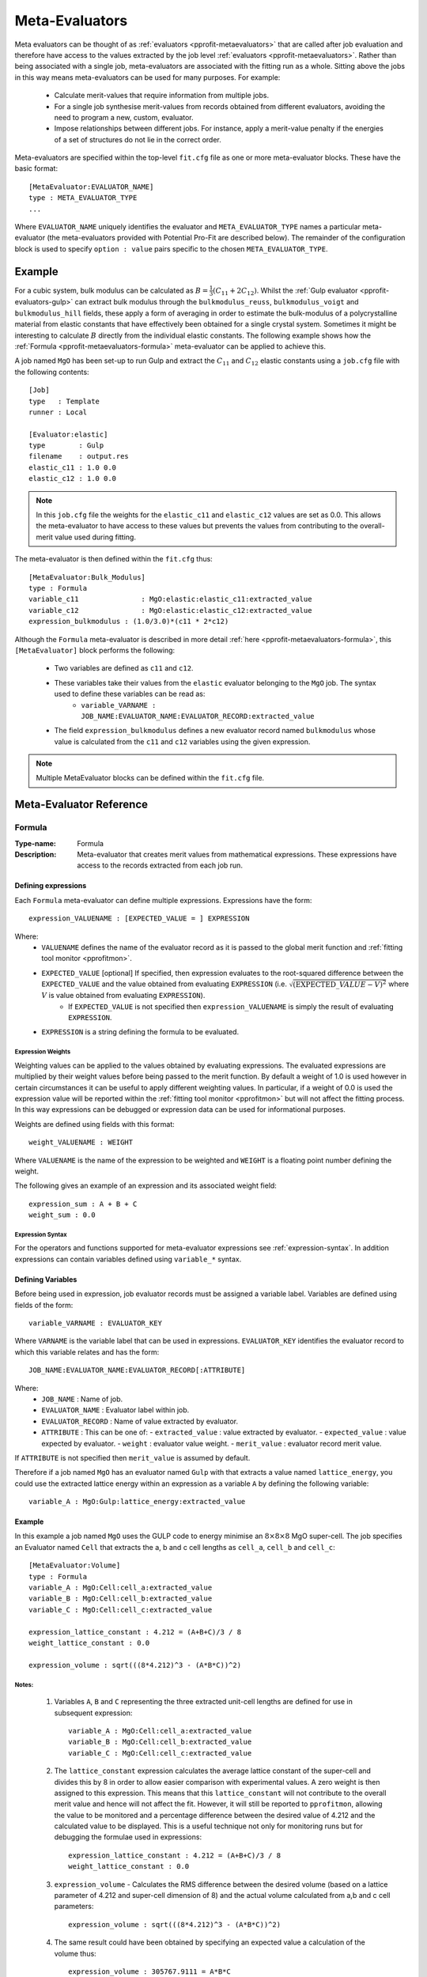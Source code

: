 .. _pprofit-metaevaluators:

###############
Meta-Evaluators
###############

Meta evaluators can be thought of as :ref:`evaluators <pprofit-metaevaluators>` that are called after job evaluation and therefore have access to the values extracted by the job level :ref:`evaluators <pprofit-metaevaluators>`. Rather than being associated with a single job, meta-evaluators are associated with the fitting run as a whole. Sitting above the jobs in this way means meta-evaluators can be used for many purposes. For example:

	* Calculate merit-values that require information from multiple jobs.
	* For a single job synthesise merit-values from records obtained from different evaluators, avoiding the need to program a new, custom, evaluator.
	* Impose relationships between different jobs. For instance, apply a merit-value penalty if the energies of a set of structures do not lie in the correct order.


Meta-evaluators are specified within the top-level ``fit.cfg`` file as one or more meta-evaluator blocks. These have the basic format::

	[MetaEvaluator:EVALUATOR_NAME]
	type : META_EVALUATOR_TYPE
	...

Where ``EVALUATOR_NAME`` uniquely identifies the evaluator and ``META_EVALUATOR_TYPE`` names a particular meta-evaluator (the meta-evaluators provided with Potential Pro-Fit are described below). The remainder of the configuration block is used to specify ``option : value`` pairs specific to the chosen ``META_EVALUATOR_TYPE``. 

Example
=======

For a cubic system, bulk modulus can be calculated as :math:`B = \frac{1}{3} (C_{11} + 2C_{12})`. Whilst the :ref:`Gulp evaluator <pprofit-evaluators-gulp>` can extract bulk modulus through the ``bulkmodulus_reuss``, ``bulkmodulus_voigt`` and ``bulkmodulus_hill`` fields, these apply a form of averaging in order to estimate the bulk-modulus of a polycrystalline material from elastic constants that have effectively been obtained for a single crystal system.  Sometimes it might be interesting to calculate :math:`B` directly from the individual elastic constants. The following example shows how the :ref:`Formula <pprofit-metaevaluators-formula>` meta-evaluator can be applied to achieve this.

A job named ``MgO`` has been set-up to run Gulp and extract the :math:`C_{11}` and :math:`C_{12}` elastic constants using a ``job.cfg`` file with the following contents::

	[Job]
	type   : Template
	runner : Local

	[Evaluator:elastic]
	type        : Gulp
	filename    : output.res
	elastic_c11 : 1.0 0.0
	elastic_c12 : 1.0 0.0

.. note::
	In this ``job.cfg`` file the weights for the ``elastic_c11`` and ``elastic_c12`` values are set as 0.0. This allows the meta-evaluator to have access to these values but prevents the values from contributing to the overall-merit value used during fitting.


The meta-evaluator is then defined within the ``fit.cfg`` thus::

	[MetaEvaluator:Bulk_Modulus]
	type : Formula
	variable_c11 		   : MgO:elastic:elastic_c11:extracted_value
	variable_c12 		   : MgO:elastic:elastic_c12:extracted_value
	expression_bulkmodulus : (1.0/3.0)*(c11 * 2*c12)

Although the ``Formula`` meta-evaluator is described in more detail :ref:`here <pprofit-metaevaluators-formula>`, this ``[MetaEvaluator]`` block performs the following:

	* Two variables are defined as ``c11`` and ``c12``.
	* These variables take their values from the ``elastic`` evaluator belonging to the ``MgO`` job. The syntax used to define these variables can be read as:
		- ``variable_VARNAME : JOB_NAME:EVALUATOR_NAME:EVALUATOR_RECORD:extracted_value``
	* The field ``expression_bulkmodulus`` defines a new evaluator record named ``bulkmodulus`` whose value is calculated from the ``c11`` and ``c12`` variables using the given expression.

.. note::
	Multiple MetaEvaluator blocks can be defined within the ``fit.cfg`` file. 


Meta-Evaluator Reference
========================

.. _pprofit-metaevaluators-formula:

Formula
^^^^^^^

:Type-name: Formula
:Description: Meta-evaluator that creates merit values from mathematical expressions. These expressions have access to the records extracted from each job run.

\

Defining expressions
--------------------

Each ``Formula`` meta-evaluator can define multiple expressions. Expressions have the form::

	expression_VALUENAME : [EXPECTED_VALUE = ] EXPRESSION

Where:
	* ``VALUENAME`` defines the name of the evaluator record as it is passed to the global merit function and :ref:`fitting tool monitor <pprofitmon>`.
	* ``EXPECTED_VALUE`` [optional] If specified, then expression evaluates to the root-squared difference between the ``EXPECTED_VALUE`` and the value obtained from evaluating ``EXPRESSION`` (i.e. :math:`\sqrt{ \left( {\mathrm EXPECTED\_VALUE} - V \right)^2 }` where :math:`V` is value obtained from evaluating ``EXPRESSION``).
		- If ``EXPECTED_VALUE`` is not specified then ``expression_VALUENAME`` is simply the result of evaluating ``EXPRESSION``.
	* ``EXPRESSION`` is a string defining the formula to be evaluated.



Expression Weights
""""""""""""""""""

Weighting values can be applied to the values obtained by evaluating expressions. The evaluated expressions are multiplied by their weight values before being passed to the merit function. By default a weight of 1.0 is used however in certain circumstances it can be useful to apply different weighting values. In particular, if a weight of 0.0 is used the expression value will be reported within the :ref:`fitting tool monitor <pprofitmon>` but will not affect the fitting process. In this way expressions can be debugged or expression data can be used for informational purposes.

Weights are defined using fields with this format::

	weight_VALUENAME : WEIGHT

Where ``VALUENAME`` is the name of the expression to be weighted and  ``WEIGHT`` is a floating point number defining the weight.

The following gives an example of an expression and its associated weight field::

	expression_sum : A + B + C
	weight_sum : 0.0


.. _pprofit-metaevaluators-expressionsyntax:

Expression Syntax
"""""""""""""""""

For the operators and functions supported for meta-evaluator expressions see :ref:`expression-syntax`.  In addition expressions can contain variables defined using ``variable_*`` syntax.

Defining Variables
------------------

Before being used in expression, job evaluator records must be assigned a variable label. Variables are defined using fields of the form::

	variable_VARNAME : EVALUATOR_KEY

Where ``VARNAME`` is the variable label that can be used in expressions. ``EVALUATOR_KEY`` identifies the evaluator record to which this variable relates and has the form::

	JOB_NAME:EVALUATOR_NAME:EVALUATOR_RECORD[:ATTRIBUTE]


Where:
  * ``JOB_NAME`` : Name of job.
  * ``EVALUATOR_NAME`` : Evaluator label within job.
  * ``EVALUATOR_RECORD`` : Name of value extracted by evaluator.
  * ``ATTRIBUTE`` : This can be one of:
    - ``extracted_value`` : value extracted by evaluator.
    - ``expected_value``  : value expected by evaluator.
    - ``weight``          : evaluator value weight.
    - ``merit_value``     : evaluator record merit value.

If ``ATTRIBUTE`` is not specified then ``merit_value`` is assumed by default.

Therefore if a job named ``MgO`` has an evaluator named ``Gulp`` with that extracts a value named ``lattice_energy``, you could use the extracted lattice energy within an expression as a variable ``A`` by defining the following variable::

	variable_A : MgO:Gulp:lattice_energy:extracted_value

Example
--------

In this example a job named  ``MgO`` uses the GULP code to energy minimise an :math:`8 \times 8 \times 8` MgO super-cell. The job specifies an Evaluator named ``Cell`` that extracts the a, b and c cell lengths as ``cell_a``, ``cell_b`` and ``cell_c``::


	[MetaEvaluator:Volume]
	type : Formula
	variable_A : MgO:Cell:cell_a:extracted_value
	variable_B : MgO:Cell:cell_b:extracted_value
	variable_C : MgO:Cell:cell_c:extracted_value
	
	expression_lattice_constant : 4.212 = (A+B+C)/3 / 8
	weight_lattice_constant : 0.0

	expression_volume : sqrt(((8*4.212)^3 - (A*B*C))^2)

Notes:
""""""

	1. Variables ``A``, ``B`` and ``C`` representing the three extracted unit-cell lengths are defined for use in subsequent expression::

		variable_A : MgO:Cell:cell_a:extracted_value
		variable_B : MgO:Cell:cell_b:extracted_value
		variable_C : MgO:Cell:cell_c:extracted_value


	2. The ``lattice_constant`` expression calculates the average lattice constant of the super-cell and divides this by 8 in order to allow easier comparison with experimental values. A zero weight is then assigned to this expression. This means that this ``lattice_constant`` will not contribute to the overall merit value and hence will not affect the fit. However, it will still be reported to ``pprofitmon``, allowing the value to be monitored and a percentage difference between the desired value of 4.212 and the calculated value to be displayed. This is a useful technique not only for monitoring runs but for debugging the formulae used in expressions::

		expression_lattice_constant : 4.212 = (A+B+C)/3 / 8
		weight_lattice_constant : 0.0


	3. ``expression_volume`` - Calculates the RMS difference between the desired volume (based on a lattice parameter of 4.212 and super-cell dimension of 8) and the actual volume calculated from a,b and c cell parameters::

		expression_volume : sqrt(((8*4.212)^3 - (A*B*C))^2)


	4. The same result could have been obtained by specifying an expected value a calculation of the volume thus::

		expression_volume : 305767.9111 = A*B*C



